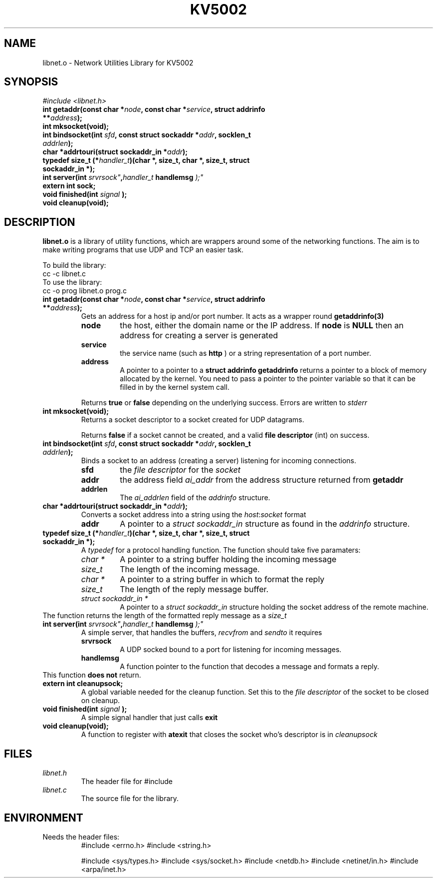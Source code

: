 .\" Process this file with
.\" groff -man -Tutf8 libnet.3
.\"
.TH KV5002 LIBNET "November 2019" Unix "Library User Manual"
.SH NAME
libnet.o \- Network Utilities Library for KV5002
.SH SYNOPSIS
.I #include <libnet.h>
.TP
.BI "int getaddr(const char *" node ", const char *" service ", struct addrinfo **" address ");"
.TP
.BI "int mksocket(void);"
.TP
.BI "int bindsocket(int " sfd ", const struct sockaddr *" addr ", socklen_t " addrlen ");"
.TP
.BI "char *addrtouri(struct sockaddr_in *" addr ");"
.TP
.BI "typedef size_t (*" handler_t ")(char *, size_t, char *, size_t, struct sockaddr_in *);"
.TP
.BI "int server(int " srvrsock" , handler_t " handlemsg ");"
.TP
.BI "extern int sock;"
.TP
.BI "void finished(int "signal " );"
.TP
.BI "void cleanup(void);"

.SH DESCRIPTION
.B libnet.o
is a library of utility functions, which are wrappers around some of the
networking functions.  The aim is to make writing programs that use  UDP and
TCP an easier task.

To build the library:
.br
    cc -c libnet.c
.br
To use the library:
.br
    cc -o prog libnet.o  prog.c
.TP
.BI "int getaddr(const char *" node ", const char *" service ", struct addrinfo **" address ");"
Gets an address for a host ip and/or port number.  It acts as a wrapper round
.B getaddrinfo(3)
.RS
.TP 
.B node
the host, either the domain name or the IP address.  
If 
.B node
is
.B NULL 
then an address for creating a server is generated

.TP
.B service
the service name (such as 
.B http 
) or a string representation of a port number.

.TP
.B address
A pointer to a pointer to a 
.B struct addrinfo
.  
.B getaddrinfo
returns a pointer to a block of memory allocated by the kernel.  You need to
pass a pointer to the pointer variable so that it can be filled in by the
kernel system call.
.PP
Returns 
.B true
or
.B false
depending on the underlying success.  Errors are written to 
.I stderr
.RE

.TP
.BI "int mksocket(void);"
Returns a socket descriptor to a socket created for UDP datagrams.
.IP
Returns 
.B false
if a socket cannot be created, and a valid
.B file descriptor
(int) on success.

.TP
.BI "int bindsocket(int " sfd ", const struct sockaddr *" addr ", socklen_t " addrlen ");"
Binds a socket to an address (creating a server) listening for incoming
connections.
.RS
.TP  
.B sfd 
the 
.I file descriptor
for the 
.I socket
.TP
.B addr 
the address field
.I ai_addr
from the address  structure returned from 
.B getaddr
.TP
.B addrlen
The 
.I ai_addrlen
field of the
.I addrinfo
structure.
.RE

.TP
.BI "char *addrtouri(struct sockaddr_in *" addr ");"
Converts a socket address into a string using the 
.IR host : socket
format
.RS
.TP
.B addr
A pointer to a 
.I struct sockaddr_in
structure as found in the 
.I addrinfo 
structure.
.RE

.TP
.BI "typedef size_t (*" handler_t ")(char *, size_t, char *, size_t, struct sockaddr_in *);"
A 
.I typedef
for a protocol handling function.  The function should take five paramaters:
.RS
.TP
.I char *
A pointer to a string buffer holding the incoming message
.TP
.I size_t
The length of the incoming message.
.TP
.I char *
A pointer to a string buffer in which to format the reply
.TP
.I size_t
The length of the reply message buffer.
.TP
.I struct sockaddr_in *
A pointer to a 
.I struct sockaddr_in
structure holding the socket address of the remote machine.
.RE
The function returns the length of the formatted reply message as a
.I size_t

.TP
.BI "int server(int " srvrsock" , handler_t " handlemsg ");"
A simple server, that handles the buffers,
.I recvfrom
and 
.I sendto
it requires
.RS
.TP
.B srvrsock
A UDP socked bound to a port for listening for incoming messages.
.TP
.B handlemsg
A function pointer to the function that decodes a message and formats a reply.
.RE
This function
.B does not
return.

.TP
.BI "extern int cleanupsock;"
A global variable needed for the cleanup function.  Set this to the 
.I file descriptor
of the socket to be closed on cleanup.

.TP
.BI "void finished(int "signal " );"
A simple signal handler that just calls
.B exit

.TP
.BI "void cleanup(void);"
A function to register with 
.B atexit
that closes the socket who's descriptor is in
.I cleanupsock

.SH FILES
.TP
.I libnet.h
The header file for #include
.TP
.I libnet.c
The source file for the library.

.SH ENVIRONMENT
Needs the header files:
.br
.RS
#include <errno.h>
#include <string.h>

#include <sys/types.h>
#include <sys/socket.h>
#include <netdb.h>
#include <netinet/in.h>
#include <arpa/inet.h>
.RE

